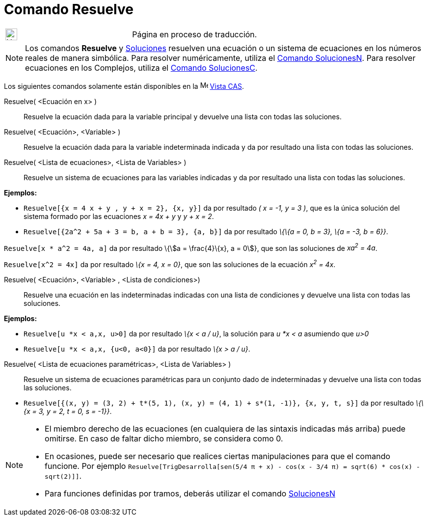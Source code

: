 = Comando Resuelve
:page-en: commands/Solve
ifdef::env-github[:imagesdir: /es/modules/ROOT/assets/images]

[width="100%",cols="50%,50%",]
|===
a|
image:24px-UnderConstruction.png[UnderConstruction.png,width=24,height=24]

|Página en proceso de traducción.
|===

[NOTE]
====

Los comandos *Resuelve* y xref:/commands/Soluciones.adoc[Soluciones] resuelven una ecuación o un sistema de ecuaciones
en los números reales de manera simbólica. Para resolver numéricamente, utiliza el
xref:/commands/SolucionesN.adoc[Comando SolucionesN]. Para resolver ecuaciones en los Complejos, utiliza el
xref:/commands/SolucionesC.adoc[Comando SolucionesC].

====

Los siguientes comandos solamente están disponibles en la image:16px-Menu_view_cas.svg.png[Menu view
cas.svg,width=16,height=16] xref:/Vista_CAS.adoc[Vista CAS].

Resuelve( <Ecuación en x> )::
  Resuelve la ecuación dada para la variable principal y devuelve una lista con todas las soluciones.
Resuelve( <Ecuación>, <Variable> )::
  Resuelve la ecuación dada para la variable indeterminada indicada y da por resultado una lista con todas las
  soluciones.
Resuelve( <Lista de ecuaciones>, <Lista de Variables> )::
  Resuelve un sistema de ecuaciones para las variables indicadas y da por resultado una lista con todas las soluciones.

[EXAMPLE]
====

*Ejemplos:*

* `++Resuelve[{x = 4 x + y , y + x = 2}, {x, y}]++` da por resultado _( x = -1, y = 3 )_, que es la única solución del
sistema formado por las ecuaciones _x = 4x + y_ y _y + x = 2_.
* `++Resuelve[{2a^2 + 5a + 3 = b, a + b = 3}, {a, b}]++` da por resultado _\{\{a = 0, b = 3}, \{a = -3, b = 6}}_.

====

[EXAMPLE]
====

`++Resuelve[x * a^2 = 4a, a]++` da por resultado \{stem:[a = \frac{4}\{x}, a = 0]}, que son las soluciones de _xa^2^ =
4a_.

====

[EXAMPLE]
====

`++Resuelve[x^2 = 4x]++` da por resultado _\{x = 4, x = 0}_, que son las soluciones de la ecuación _x^2^ = 4x_.

====

Resuelve( <Ecuación>, <Variable> , <Lista de condiciones>)::
  Resuelve una ecuación en las indeterminadas indicadas con una lista de condiciones y devuelve una lista con todas las
  soluciones.

[EXAMPLE]
====

*Ejemplos:*

* `++Resuelve[u *x < a,x, u>0]++` da por resultado _\{x < a / u}_, la solución para _u *x < a_ asumiendo que _u>0_
* `++Resuelve[u *x < a,x, {u<0, a<0}]++` da por resultado _\{x > a / u}_.

====

Resuelve( <Lista de ecuaciones paramétricas>, <Lista de Variables> )::
  Resuelve un sistema de ecuaciones paramétricas para un conjunto dado de indeterminadas y devuelve una lista con todas
  las soluciones.

[EXAMPLE]
====

* `++Resuelve[{(x, y) = (3, 2) + t*(5, 1), (x, y) = (4, 1) + s*(1, -1)}, {x, y, t, s}]++` da por resultado _\{\{x = 3, y
= 2, t = 0, s = -1}}_.

====

[NOTE]
====

* El miembro derecho de las ecuaciones (en cualquiera de las sintaxis indicadas más arriba) puede omitirse. En caso de
faltar dicho miembro, se considera como 0.
* En ocasiones, puede ser necesario que realices ciertas manipulaciones para que el comando funcione. Por ejemplo
`++ Resuelve[TrigDesarrolla[sen(5/4 π + x) - cos(x - 3/4 π) = sqrt(6) * cos(x) - sqrt(2)]]++`.
* Para funciones definidas por tramos, deberás utilizar el comando xref:/commands/SolucionesN.adoc[SolucionesN]
====
